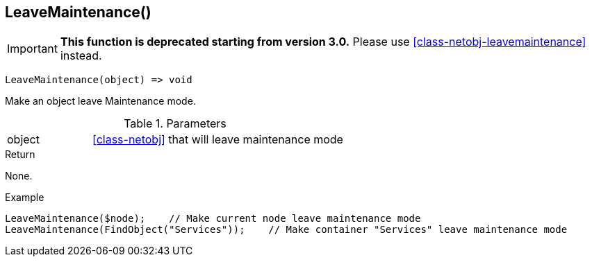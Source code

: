 [.nxsl-function]
[[func-leavemaintenance]]
== LeaveMaintenance()

****
[IMPORTANT]
====
*This function is deprecated starting from version 3.0.*
Please use <<class-netobj-leavemaintenance>> instead.
====
****

[source,c]
----
LeaveMaintenance(object) => void
----

Make an object leave Maintenance mode.

.Parameters
[cols="1,3" grid="none", frame="none"]
|===
|object| <<class-netobj>> that will leave maintenance mode
|===

.Return
None.

.Example
[.source]
....
LeaveMaintenance($node);    // Make current node leave maintenance mode
LeaveMaintenance(FindObject("Services"));    // Make container "Services" leave maintenance mode
....
